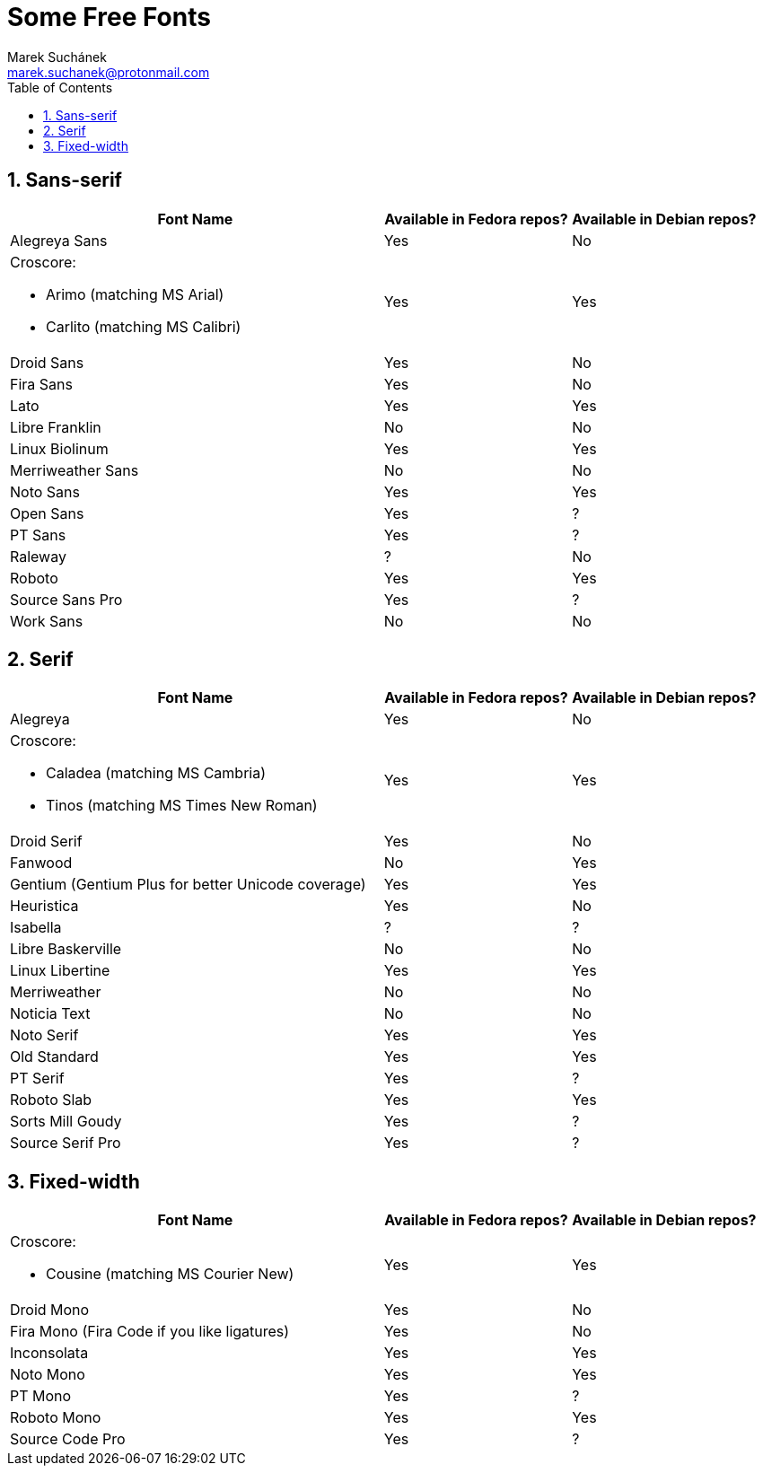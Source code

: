 = Some Free Fonts [[free-fonts]]
:author: Marek Suchánek
:email: marek.suchanek@protonmail.com
//:source-highlighter: highlightjs
:source-highlighter: prettify
:sectnums:
:toc:

== Sans-serif

[cols="<50,^25,^25",options="header"]
|===
| Font Name | Available in Fedora repos? | Available in Debian repos?
| Alegreya Sans | Yes | No
a| Croscore:

- Arimo (matching MS Arial)
- Carlito (matching MS Calibri)
| Yes | Yes
| Droid Sans | Yes | No
| Fira Sans | Yes | No
| Lato | Yes | Yes
| Libre Franklin | No | No
| Linux Biolinum | Yes | Yes
| Merriweather Sans | No | No
| Noto Sans | Yes | Yes
| Open Sans | Yes | ?
| PT Sans | Yes | ?
| Raleway | ? | No
| Roboto | Yes | Yes
| Source Sans Pro | Yes | ?
| Work Sans | No | No
|===


== Serif

[cols="<50,^25,^25",options="header"]
|===
| Font Name | Available in Fedora repos? | Available in Debian repos?
| Alegreya | Yes | No
a| Croscore:

- Caladea (matching MS Cambria)
- Tinos (matching MS Times New Roman)
| Yes | Yes
| Droid Serif | Yes | No
| Fanwood | No | Yes
| Gentium (Gentium Plus for better Unicode coverage) | Yes | Yes
| Heuristica | Yes | No
| Isabella | ? | ?
| Libre Baskerville | No | No
| Linux Libertine | Yes | Yes
| Merriweather | No | No
| Noticia Text | No | No
| Noto Serif | Yes | Yes
| Old Standard | Yes | Yes
| PT Serif | Yes | ?
| Roboto Slab | Yes | Yes
| Sorts Mill Goudy | Yes | ?
| Source Serif Pro | Yes | ?
|===


== Fixed-width

[cols="<50,^25,^25",options="header"]
|===
| Font Name | Available in Fedora repos? | Available in Debian repos?
a| Croscore:

- Cousine (matching MS Courier New)
| Yes | Yes
| Droid Mono | Yes | No
| Fira Mono (Fira Code if you like ligatures) | Yes | No
| Inconsolata | Yes | Yes
| Noto Mono | Yes | Yes
| PT Mono | Yes | ?
| Roboto Mono | Yes | Yes
| Source Code Pro | Yes | ?
|===

